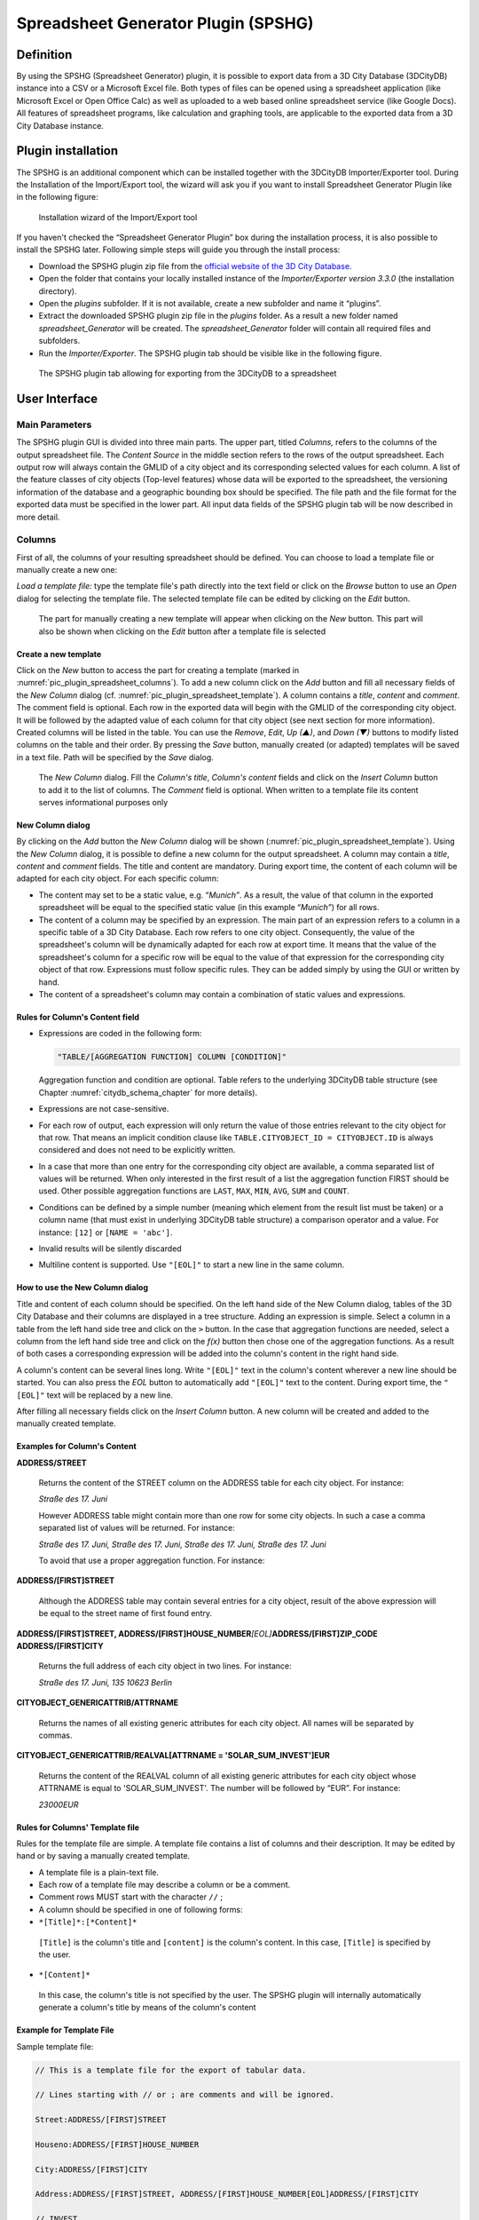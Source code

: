 .. _impexp_plugin_spshg_chapter:

Spreadsheet Generator Plugin (SPSHG)
------------------------------------

Definition
~~~~~~~~~~

By using the SPSHG (Spreadsheet Generator) plugin, it is possible to
export data from a 3D City Database (3DCityDB) instance into a CSV or a
Microsoft Excel file. Both types of files can be opened using a
spreadsheet application (like Microsoft Excel or Open Office Calc) as
well as uploaded to a web based online spreadsheet service (like Google
Docs). All features of spreadsheet programs, like calculation and
graphing tools, are applicable to the exported data from a 3D City
Database instance.

.. _spreadsheet_plugin_install:

Plugin installation
~~~~~~~~~~~~~~~~~~~

The SPSHG is an additional component which can be installed together
with the 3DCityDB Importer/Exporter tool. During the Installation of the
Import/Export tool, the wizard will ask you if you want to install
Spreadsheet Generator Plugin like in the following figure:

.. figure:: /media/impexp_plugin_spshg_installation_fig.PNG
   :name: pic_plugin_spreadsheet_installation

   Installation wizard of the Import/Export tool

If you haven't checked the “Spreadsheet Generator Plugin” box during the
installation process, it is also possible to install the SPSHG later.
Following simple steps will guide you through the install process:

-  Download the SPSHG plugin zip file from the `official website of the 3D City Database <https://www.3dcitydb.org>`_.

-  Open the folder that contains your locally installed instance of the
   *Importer/Exporter version 3.3.0* (the installation directory).

-  Open the *plugins* subfolder. If it is not available, create a new
   subfolder and name it “plugins”.

-  Extract the downloaded SPSHG plugin zip file in the *plugins* folder.
   As a result a new folder named *spreadsheet_Generator* will be
   created. The *spreadsheet_Generator* folder will contain all required
   files and subfolders.

-  Run the *Importer/Exporter*. The SPSHG plugin tab should be visible
   like in the following figure.

.. figure:: /media/plugin_spreadsheet_main_gui.png
   :name: pic_plugin_spreadsheet_main_gui

   The SPSHG plugin tab allowing for exporting from the 3DCityDB to a spreadsheet

.. _gui:

User Interface
~~~~~~~~~~~~~~

Main Parameters 
^^^^^^^^^^^^^^^^

The SPSHG plugin GUI is divided into three main parts. The upper part,
titled *Columns,* refers to the columns of the output spreadsheet file.
The *Content Source* in the middle section refers to the rows of the
output spreadsheet. Each output row will always contain the GMLID of a
city object and its corresponding selected values for each column. A
list of the feature classes of city objects (Top-level features) whose
data will be exported to the spreadsheet, the versioning information of
the database and a geographic bounding box should be specified. The file
path and the file format for the exported data must be specified in the
lower part. All input data fields of the SPSHG plugin tab will be now
described in more detail.


.. _gui-columns:

Columns 
^^^^^^^^

First of all, the columns of your resulting spreadsheet should be
defined. You can choose to load a template file or manually create a new
one:

*Load a template file:* type the template file's path directly into the
text field or click on the *Browse* button to use an *Open* dialog for
selecting the template file. The selected template file can be edited by
clicking on the *Edit* button.

.. figure:: /media/plugin_spreadsheet_columns.png
   :name: pic_plugin_spreadsheet_columns

   The part for manually creating a new template will appear
   when clicking on the *New* button. This part will also be shown when
   clicking on the *Edit* button after a template file is selected

Create a new template
"""""""""""""""""""""

Click on the *New* button to access the part for creating a template
(marked in :numref:`pic_plugin_spreadsheet_columns`). To add a new column click on the *Add* button
and fill all necessary fields of the *New Column* dialog
(cf. :numref:`pic_plugin_spreadsheet_template`). A column contains a *title*, *content* and *comment*.
The comment field is optional. Each row in the exported data will begin
with the GMLID of the corresponding city object. It will
be followed by the adapted value of each column for that city object
(see next section for more information). Created columns will be listed
in the table. You can use the *Remove*, *Edit*, *Up (▲)*, and *Down (▼)*
buttons to modify listed columns on the table and their order. By
pressing the *Save* button, manually created (or adapted) templates will
be saved in a text file. Path will be specified by the *Save* dialog.

.. figure:: /media/impexp_plugin_spshg_new_column_fig.PNG
   :name: pic_plugin_spreadsheet_template

   The *New Column* dialog. Fill the *Column's title*, *Column's content* fields and click on the *Insert Column* button to add it to the list of columns. The *Comment* field is optional. When written to a template file its content serves informational purposes only

New Column dialog
"""""""""""""""""

By clicking on the *Add* button the *New Column* dialog will be shown
(:numref:`pic_plugin_spreadsheet_template`). Using the *New Column* dialog, it is possible to define a
new column for the output spreadsheet. A column may contain a *title*,
*content* and *comment* fields. The title and content are mandatory.
During export time, the content of each column will be adapted for each
city object. For each specific column:

-  The content may set to be a static value, e.g. “\ *Munich”*. As a
   result, the value of that column in the exported spreadsheet will be
   equal to the specified static value (in this example “\ *Munich”*)
   for all rows.

-  The content of a column may be specified by an expression. The main
   part of an expression refers to a column in a specific table of a 3D
   City Database. Each row refers to one city object. Consequently, the
   value of the spreadsheet's column will be dynamically adapted for
   each row at export time. It means that the value of the spreadsheet's
   column for a specific row will be equal to the value of that
   expression for the corresponding city object of that row. Expressions
   must follow specific rules. They can be added simply by using the GUI
   or written by hand.

-  The content of a spreadsheet's column may contain a combination of
   static values and expressions.

Rules for Column's Content field
""""""""""""""""""""""""""""""""

-  Expressions are coded in the following form:

   .. code-block::

      "TABLE/[AGGREGATION FUNCTION] COLUMN [CONDITION]"

   Aggregation function and condition are optional. Table refers to the
   underlying 3DCityDB table structure (see Chapter :numref:`citydb_schema_chapter` for more
   details).

-  Expressions are not case-sensitive.

-  For each row of output, each expression will only return the value of
   those entries relevant to the city object for that row. That means an
   implicit condition clause like ``TABLE.CITYOBJECT_ID =
   CITYOBJECT.ID`` is always considered and does not need to be
   explicitly written.

-  In a case that more than one entry for the corresponding city object
   are available, a comma separated list of values will be returned.
   When only interested in the first result of a list the aggregation
   function FIRST should be used. Other possible aggregation functions
   are ``LAST``, ``MAX``, ``MIN``, ``AVG``, ``SUM`` and ``COUNT``.

-  Conditions can be defined by a simple number (meaning which element
   from the result list must be taken) or a column name (that must exist
   in underlying 3DCityDB table structure) a comparison operator and a
   value. For instance: ``[12]`` or ``[NAME = 'abc']``.

-  Invalid results will be silently discarded

-  Multiline content is supported. Use ``"[EOL]"`` to start a new line in the same column.

How to use the New Column dialog
""""""""""""""""""""""""""""""""

Title and content of each column should be specified. On the left hand
side of the New Column dialog, tables of the 3D City Database and their
columns are displayed in a tree structure. Adding an expression is
simple. Select a column in a table from the left hand side tree and
click on the ``>`` button. In the case that aggregation functions are
needed, select a column from the left hand side tree and click on the
*f(x)* button then chose one of the aggregation functions. As a result
of both cases a corresponding expression will be added into the column's
content in the right hand side.

A column's content can be several lines long. Write ``"[EOL]"`` text in the
column's content wherever a new line should be started. You can also
press the *EOL* button to automatically add ``"[EOL]"`` text to the content.
During export time, the ``"[EOL]"`` text will be replaced by a new line.

After filling all necessary fields click on the *Insert Column* button.
A new column will be created and added to the manually created template.

Examples for Column's Content
"""""""""""""""""""""""""""""

**ADDRESS/STREET**

..

   Returns the content of the STREET column on the ADDRESS table for
   each city object. For instance:

   *Straße des 17. Juni*

   However ADDRESS table might contain more than one row for some city
   objects. In such a case a comma separated list of values will be
   returned. For instance:

   *Straße des 17. Juni, Straße des 17. Juni, Straße des 17. Juni,
   Straße des 17. Juni*

   To avoid that use a proper aggregation function. For instance:

**ADDRESS/[FIRST]STREET**

..

   Although the ADDRESS table may contain several entries for a city
   object, result of the above expression will be equal to the street
   name of first found entry.

**ADDRESS/[FIRST]STREET, ADDRESS/[FIRST]HOUSE_NUMBER**\ *[EOL]*\ **ADDRESS/[FIRST]ZIP_CODE ADDRESS/[FIRST]CITY**

..

   Returns the full address of each city object in two lines. For
   instance:

   *Straße des 17. Juni, 135
   10623 Berlin*

**CITYOBJECT_GENERICATTRIB/ATTRNAME**

..

   Returns the names of all existing generic attributes for each city
   object. All names will be separated by commas.

**CITYOBJECT_GENERICATTRIB/REALVAL[ATTRNAME = 'SOLAR_SUM_INVEST']EUR**

..

   Returns the content of the REALVAL column of all existing generic
   attributes for each city object whose ATTRNAME is equal to
   'SOLAR_SUM_INVEST'. The number will be followed by “EUR”. For
   instance:

   *23000EUR*

.. _gui-column-template:

Rules for Columns' Template file
""""""""""""""""""""""""""""""""

Rules for the template file are simple. A template file contains a list
of columns and their description. It may be edited by hand or by saving
a manually created template.

-  A template file is a plain-text file.

-  Each row of a template file may describe a column or be a comment.

-  Comment rows MUST start with the character ``//`` ;

-  A column should be specified in one of following forms:

-  ``*[Title]*:[*Content]*``

..

   ``[Title]`` is the column's title and ``[content]`` is the column's content.
   In this case, ``[Title]`` is specified by the user.

-  ``*[Content]*``

..

   In this case, the column's title is not specified by the user. The
   SPSHG plugin will internally automatically generate a column's title
   by means of the column's content

Example for Template File
"""""""""""""""""""""""""

Sample template file:

.. code-block:: text

   // This is a template file for the export of tabular data.

   // Lines starting with // or ; are comments and will be ignored.

   Street:ADDRESS/[FIRST]STREET

   Houseno:ADDRESS/[FIRST]HOUSE_NUMBER

   City:ADDRESS/[FIRST]CITY

   Address:ADDRESS/[FIRST]STREET, ADDRESS/[FIRST]HOUSE_NUMBER[EOL]ADDRESS/[FIRST]CITY

   // INVEST

   Investment:CITYOBJECT_GENERICATTRIB/REALVAL[ATTRNAME = 'SOLAR_SUM_INVEST'] EUR


:numref:`pic_plugin_spreadsheet_table` shows a sample export result.

.. figure:: /media/impexp_plugin_spshg_example_exported_table_fig.png
   :name: pic_plugin_spreadsheet_table

   Example of exported data based on sample template presented
   above from a 3D City Database instance

.. _gui-content-source:

Content Source 
^^^^^^^^^^^^^^^

In this GUI section, the feature class of city objects and their origin
(versioning information and geographic bounding box) should be
specified.

Feature Classes
"""""""""""""""

City objects of the selected feature class(es) will be exported. Click
on the edit button (marked by 1 in :numref:`pic_plugin_spreadsheet_content_source`) to insert or remove a
feature class.

Versioning
""""""""""

Oracle's Workspace Manager enables storing of different versions of the
database as named workspaces. The export process will use the specified
workspace.

If version management is disabled or the current state of the database
should be exported, the default workspace name LIVE must be entered and
the timestamp field must remain empty.

Unfortunately, as PostgreSQL does not officially offer any equivalent
facility like Workspace Manager, the corresponding elements in the
graphical user interface will be disabled whenever the
PostgreSQL/PostGIS database instance is connected.

.. figure:: /media/pic_plugin_spreadsheet_content_source.png
   :name: pic_plugin_spreadsheet_content_source

   Click on the *edit* button (marked by 1) to add or remove a 
   CityGML feature class from the list of features classes 
   (marked by 2)

Bounding Box
""""""""""""

Use the bounding box section to select an area of interest from which
the selected features contained should be exported. Insert lower left
and upper right coordinates of the bounding box or click on the map
button to select the area from a map. Please refer to :numref:`impexp_executing_database_operations_chapter`
for more details on the different options for specifying a bounding box.


.. _output:

Output
~~~~~~

It is possible to export the data in a CSV or XLSX file on the local
computer, or directly into an online spreadsheet hosted in a cloud
service.

**CSV/XLSX File**

A CSV/XLSX file is supported by most spreadsheet applications. It can be
easily imported into a local spreadsheet processing program like
Microsoft Excel and Open Office Calc or to a web based online
spreadsheet service like Google Docs.

Click on the *CSV File or XLSX file* radio button, and write an output
file path or select an output file by clicking on the *Browse* button.
It is also possible to specify another separator character(s) instead of
comma (default) for CSV file. Write any arbitrary separator phrase or
click on the *edit* button (marked by 1 in :numref:`pic_plugin_spreadsheet_output`) to select it from
a list.

.. figure:: /media/impexp_plugin_spshg_output_panel_fig.png
   :name: pic_plugin_spreadsheet_output

   Click on the *CSV File* radio button and write any output
   file path or click on the *Browse* button to select an output file. Type
   the separator character (s) or click on the *edit* button (marked by 1)
   and select one from a list

.. note::
   Starting from April 2015, the earlier versions of the SPSHG
   plugin are no longer able to directly upload the exported data to the
   Google cloud service, since the Google OAuth 1.0 API on which the SPSHG
   plugin relies has been deprecated and is not supported by Google any
   more. Therefore, starting from version 3.3.0 of the 3DCityDB, the
   functionality “\ *Directly into the Cloud*\ ” has been removed from the
   SPSHG plugin, and you need to to manually upload the generated CSV/XLSX
   files to the cloud.

**Example: Uploading XLSX file to Google Fusion Table**

Here is a step-by-step guide for uploading a XLSX file to the Google
Fusion Tables which a cloud-based web application that allows for
storing, showing, and sharing large data tables.

Open a web browser (you can use, for example, Google Chrome or Mozilla
Firefox\ **, but we recommend not to use Microsoft Internet Explorer**)
and type the following address into the address bar.

https://www.google.com/fusiontables/data?dsrcid=implicit

When you go to this page, you will be asked to log in by using your
Google account.

Enter your Email address and the password of your Google account into
the corresponding input fields

After logging in, an **Import new table** dialog window will be
displayed like in the screenshot below:

.. figure:: /media/impexp_plugin_spshg_fusiontable_choose_file.png
   :name: pic_plugin_spreadsheet_csv_choose_file

Click the **Choose File** button to open a file selection window

Navigate to the system path of your created Excel file and select it.
The following screenshot show an example Excel file.

.. figure:: /media/impexp_plugin_spshg_csv_table.png
   :name: pic_plugin_spreadsheet_csv_table

After selecting the Excel file, click the **Next** button to continue

The contents of the selected table is displayed in the dialog window
(see the screenshot below)

.. figure:: /media/impexp_plugin_spshg_csv_select.png
   :name: pic_plugin_spreadsheet_csv_select

Briefly check the table contents again and then click the **Next**
button

In the following dialog window (see the screenshot below), enter a table
name (for example “\ *Berlin_Buildings_Attributes*\ ”) into the input
field **Table name** and click the **Finish** button

.. figure:: /media/impexp_plugin_spshg_csv_select_fields.png
   :name: pic_plugin_spreadsheet_csv_select_fields

Now, your Excel file has been successfully uploaded to the Google Cloud
Service and a Google Fusion Table instance has been created (see the
screenshot below).

.. figure:: /media/impexp_plugin_spshg_csv_output.png
   :name: pic_plugin_spreadsheet_csv_output

We would like to share our created online spreadsheet with other people.
Here we need to change the sharing settings of the Google Fusion Table
by completing the following steps:

Choose the **File Share…** from the menu bar at the top of the online
spreadsheet window

.. figure:: /media/impexp_plugin_spshg_csv_share.png
   :name: pic_plugin_spreadsheet_csv_share

In the **Sharing settings** window, click on **Change…** button (see the
screenshot below)

.. figure:: /media/impexp_plugin_spshg_csv_share_link.png
   :name: pic_plugin_spreadsheet_csv_share_link

In the **Link sharing** window (see the figure below), choose the second
radio button **On – Anyone with the link**

.. figure:: /media/impexp_plugin_spshg_csv_share_options.png
   :name: pic_plugin_spreadsheet_csv_share_options

Click the **Save** button to save the settings and close the share
settings window

Now, the spreadsheet is being shared and can be accessed by anybody who
has its URL that can be easily obtained from the address bar of the web
browser (marked in the screenshot below). With this URL and the first
column (GMLID) in the table, the attribute information stored in the
spreadsheet are able to be queried and displayed on the
3DCityDB-Web-Map-Client when a city object is clicked on
(see :numref:`webmap_chapter` for more details).

.. figure:: /media/impexp_plugin_spshg_csv_share_results.png
   :name: pic_plugin_spreadsheet_csv_share_results
